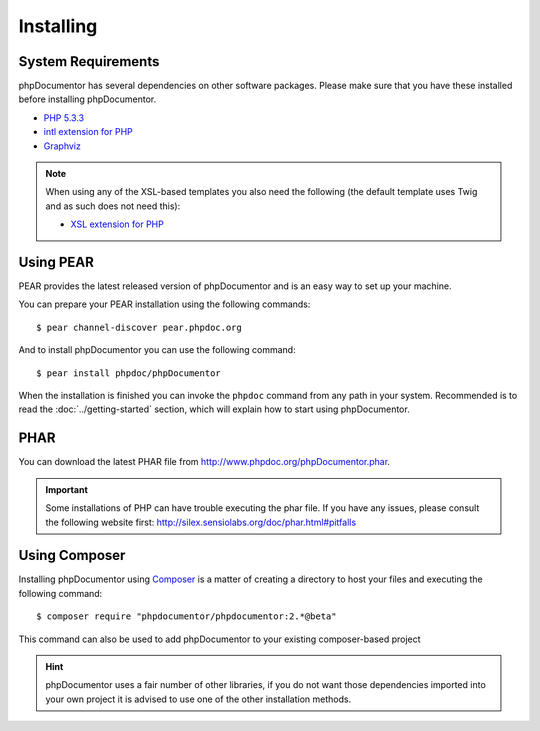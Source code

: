 Installing
==========

System Requirements
-------------------

phpDocumentor has several dependencies on other software packages. Please make sure that you have these
installed before installing phpDocumentor.

-  `PHP 5.3.3`_
-  `intl extension for PHP`_
-  Graphviz_

.. note::

    When using any of the XSL-based templates you also need the following (the default template uses Twig and as such
    does not need this):

    -  `XSL extension for PHP`_

Using PEAR
----------

PEAR provides the latest released version of phpDocumentor and is an easy
way to set up your machine.

You can prepare your PEAR installation using the following commands::

    $ pear channel-discover pear.phpdoc.org

And to install phpDocumentor you can use the following command::

    $ pear install phpdoc/phpDocumentor

When the installation is finished you can invoke the ``phpdoc``
command from any path in your system. Recommended is to read the
:doc:`../getting-started` section, which will explain how to start using
phpDocumentor.

PHAR
----

You can download the latest PHAR file from http://www.phpdoc.org/phpDocumentor.phar.

.. important::

   Some installations of PHP can have trouble executing the phar file. If you
   have any issues, please consult the following website first:
   http://silex.sensiolabs.org/doc/phar.html#pitfalls

Using Composer
--------------

Installing phpDocumentor using Composer_ is a matter of creating a directory to host your files and
executing the following command::

    $ composer require "phpdocumentor/phpdocumentor:2.*@beta"

This command can also be used to add phpDocumentor to your existing composer-based project

.. hint::

   phpDocumentor uses a fair number of other libraries, if you do not want those dependencies imported into your
   own project it is advised to use one of the other installation methods.

.. _Composer:               http:/getcomposer.org
.. _`PHP 5.3.3`:            http://www.php.net
.. _Graphviz:               http://graphviz.org/Download..php
.. _intl extension for PHP: http://www.php.net/intl
.. _XSL extension for PHP:  http://www.php.net/xsl

